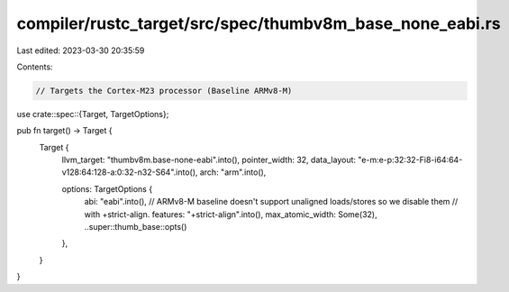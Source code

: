 compiler/rustc_target/src/spec/thumbv8m_base_none_eabi.rs
=========================================================

Last edited: 2023-03-30 20:35:59

Contents:

.. code-block:: rs

    // Targets the Cortex-M23 processor (Baseline ARMv8-M)

use crate::spec::{Target, TargetOptions};

pub fn target() -> Target {
    Target {
        llvm_target: "thumbv8m.base-none-eabi".into(),
        pointer_width: 32,
        data_layout: "e-m:e-p:32:32-Fi8-i64:64-v128:64:128-a:0:32-n32-S64".into(),
        arch: "arm".into(),

        options: TargetOptions {
            abi: "eabi".into(),
            // ARMv8-M baseline doesn't support unaligned loads/stores so we disable them
            // with +strict-align.
            features: "+strict-align".into(),
            max_atomic_width: Some(32),
            ..super::thumb_base::opts()
        },
    }
}


